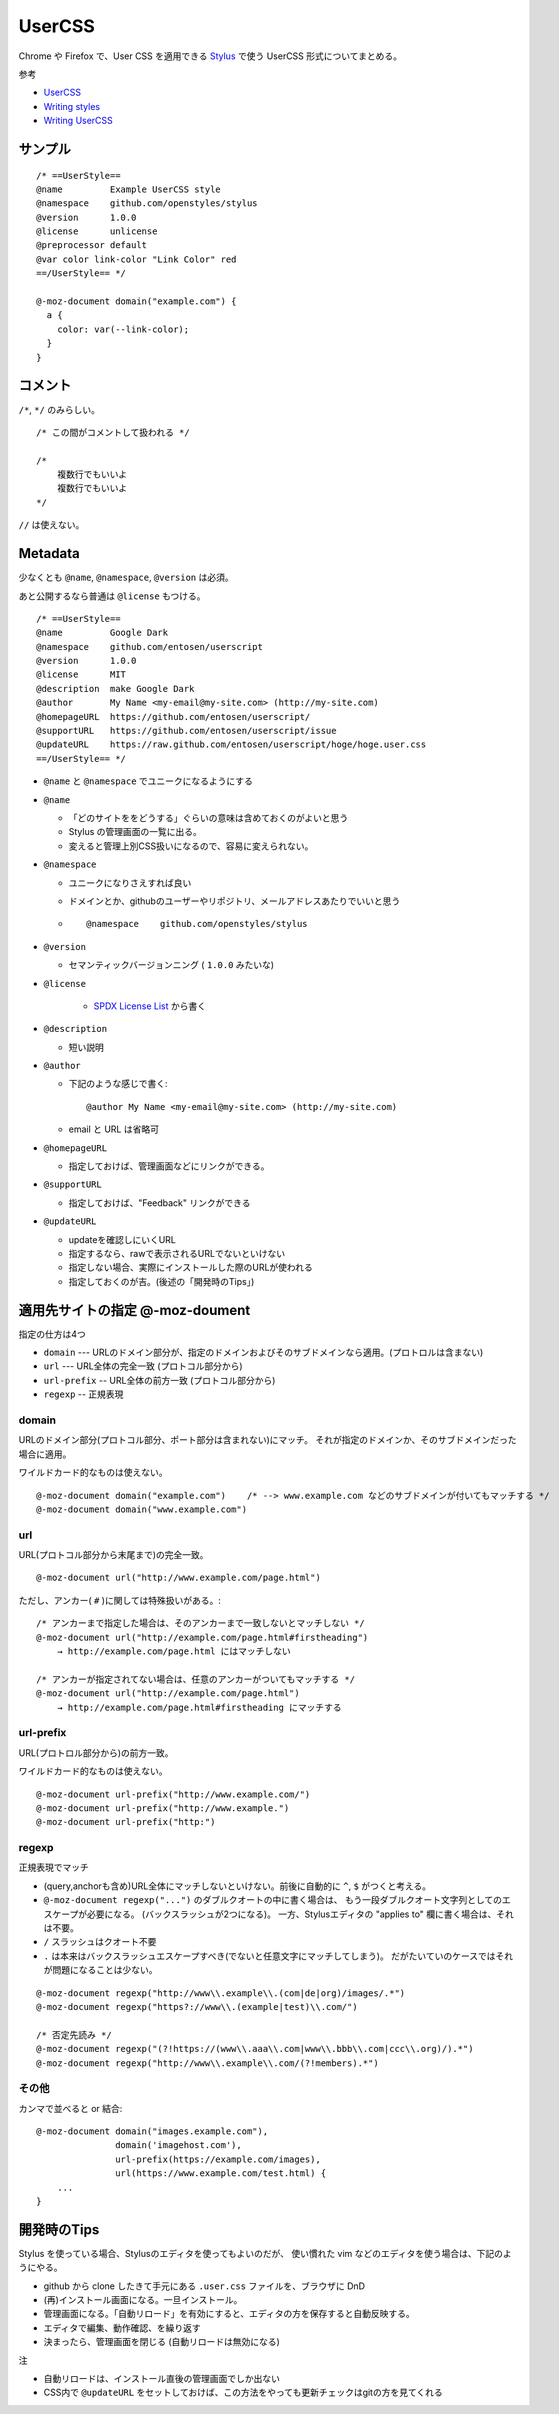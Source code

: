 ==========
UserCSS
==========

Chrome や Firefox で、User CSS を適用できる `Stylus`_ で使う UserCSS 形式についてまとめる。

.. _`Stylus`: https://github.com/openstyles/stylus


参考

- `UserCSS <https://github.com/openstyles/stylus/wiki/Usercss>`_
- `Writing styles <https://github.com/openstyles/stylus/wiki/Writing-styles>`_
- `Writing UserCSS <https://github.com/openstyles/stylus/wiki/Writing-UserCSS>`_


サンプル
========================

::

    /* ==UserStyle==
    @name         Example UserCSS style
    @namespace    github.com/openstyles/stylus
    @version      1.0.0
    @license      unlicense
    @preprocessor default
    @var color link-color "Link Color" red
    ==/UserStyle== */

    @-moz-document domain("example.com") {
      a {
        color: var(--link-color);
      }
    }


コメント
=====================

``/*``, ``*/`` のみらしい。

::

    /* この間がコメントして扱われる */

    /*
        複数行でもいいよ
        複数行でもいいよ
    */


``//`` は使えない。


Metadata
=======================

少なくとも ``@name``, ``@namespace``, ``@version`` は必須。 

あと公開するなら普通は ``@license`` もつける。

::

    /* ==UserStyle==
    @name         Google Dark
    @namespace    github.com/entosen/userscript
    @version      1.0.0
    @license      MIT
    @description  make Google Dark
    @author       My Name <my-email@my-site.com> (http://my-site.com)
    @homepageURL  https://github.com/entosen/userscript/
    @supportURL   https://github.com/entosen/userscript/issue
    @updateURL    https://raw.github.com/entosen/userscript/hoge/hoge.user.css
    ==/UserStyle== */


- ``@name`` と ``@namespace`` でユニークになるようにする
- ``@name``

  - 「どのサイトををどうする」ぐらいの意味は含めておくのがよいと思う
  - Stylus の管理画面の一覧に出る。
  - 変えると管理上別CSS扱いになるので、容易に変えられない。

- ``@namespace``

  - ユニークになりさえすれば良い
  - ドメインとか、githubのユーザーやリポジトリ、メールアドレスあたりでいいと思う
  - ::

        @namespace    github.com/openstyles/stylus

- ``@version``

  - セマンティックバージョンニング ( ``1.0.0`` みたいな)


- ``@license``

    - `SPDX License List <https://spdx.org/licenses/>`_ から書く


- ``@description``

  - 短い説明

- ``@author``

  - 下記のような感じで書く::

        @author My Name <my-email@my-site.com> (http://my-site.com)

  - email と URL は省略可

- ``@homepageURL``

  - 指定しておけば、管理画面などにリンクができる。

- ``@supportURL``

  - 指定しておけば、"Feedback" リンクができる

- ``@updateURL``

  - updateを確認しにいくURL
  - 指定するなら、rawで表示されるURLでないといけない
  - 指定しない場合、実際にインストールした際のURLが使われる
  - 指定しておくのが吉。(後述の「開発時のTips」)








適用先サイトの指定 @-moz-doument
===========================================


指定の仕方は4つ

- ``domain`` --- URLのドメイン部分が、指定のドメインおよびそのサブドメインなら適用。(プロトロルは含まない)
- ``url`` --- URL全体の完全一致 (プロトコル部分から)
- ``url-prefix`` -- URL全体の前方一致 (プロトコル部分から)
- ``regexp`` -- 正規表現


domain
------------

URLのドメイン部分(プロトコル部分、ポート部分は含まれない)にマッチ。
それが指定のドメインか、そのサブドメインだった場合に適用。

ワイルドカード的なものは使えない。

::

    @-moz-document domain("example.com")    /* --> www.example.com などのサブドメインが付いてもマッチする */
    @-moz-document domain("www.example.com")


url
---------------

URL(プロトコル部分から末尾まで)の完全一致。

::

    @-moz-document url("http://www.example.com/page.html")

ただし、アンカー( ``#`` )に関しては特殊扱いがある。::

    /* アンカーまで指定した場合は、そのアンカーまで一致しないとマッチしない */
    @-moz-document url("http://example.com/page.html#firstheading")
        → http://example.com/page.html にはマッチしない

    /* アンカーが指定されてない場合は、任意のアンカーがついてもマッチする */
    @-moz-document url("http://example.com/page.html")
        → http://example.com/page.html#firstheading にマッチする


url-prefix
------------------

URL(プロトロル部分から)の前方一致。

ワイルドカード的なものは使えない。

::

    @-moz-document url-prefix("http://www.example.com/")
    @-moz-document url-prefix("http://www.example.")
    @-moz-document url-prefix("http:")


regexp
--------------------

正規表現でマッチ

- (query,anchorも含め)URL全体にマッチしないといけない。前後に自動的に ``^``, ``$`` がつくと考える。
- ``@-moz-document regexp("...")`` のダブルクオートの中に書く場合は、
  もう一段ダブルクオート文字列としてのエスケープが必要になる。 (バックスラッシュが2つになる)。
  一方、Stylusエディタの "applies to" 欄に書く場合は、それは不要。
- ``/`` スラッシュはクオート不要
- ``.`` は本来はバックスラッシュエスケープすべき(でないと任意文字にマッチしてしまう)。
  だがたいていのケースではそれが問題になることは少ない。


::

    @-moz-document regexp("http://www\\.example\\.(com|de|org)/images/.*")
    @-moz-document regexp("https?://www\\.(example|test)\\.com/")

    /* 否定先読み */
    @-moz-document regexp("(?!https://(www\\.aaa\\.com|www\\.bbb\\.com|ccc\\.org)/).*")
    @-moz-document regexp("http://www\\.example\\.com/(?!members).*")



その他
--------

カンマで並べると or 結合::

    @-moz-document domain("images.example.com"),
                   domain('imagehost.com'),
                   url-prefix(https://example.com/images),
                   url(https://www.example.com/test.html) {
        ...
    }




開発時のTips
=================================

Stylus を使っている場合、Stylusのエディタを使ってもよいのだが、
使い慣れた vim などのエディタを使う場合は、下記のようにやる。


- github から clone したきて手元にある ``.user.css`` ファイルを、ブラウザに DnD 
- (再)インストール画面になる。一旦インストール。
- 管理画面になる。「自動リロード」を有効にすると、エディタの方を保存すると自動反映する。
- エディタで編集、動作確認、を繰り返す
- 決まったら、管理画面を閉じる (自動リロードは無効になる)

注

- 自動リロードは、インストール直後の管理画面でしか出ない
- CSS内で ``@updateURL`` をセットしておけば、この方法をやっても更新チェックはgitの方を見てくれる



